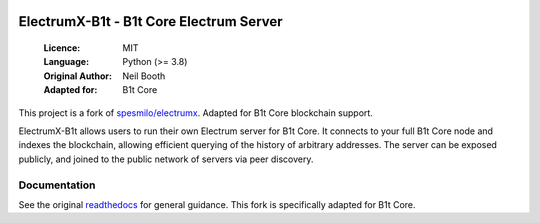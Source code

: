 .. image:: https://api.cirrus-ci.com/github/spesmilo/electrumx.svg?branch=master
    :target: https://cirrus-ci.com/github/spesmilo/electrumx
.. image:: https://coveralls.io/repos/github/spesmilo/electrumx/badge.svg
    :target: https://coveralls.io/github/spesmilo/electrumx

===============================================
ElectrumX-B1t - B1t Core Electrum Server
===============================================

  :Licence: MIT
  :Language: Python (>= 3.8)
  :Original Author: Neil Booth
  :Adapted for: B1t Core

This project is a fork of `spesmilo/electrumx <https://github.com/spesmilo/electrumx>`_.
Adapted for B1t Core blockchain support.

ElectrumX-B1t allows users to run their own Electrum server for B1t Core. It connects to your
full B1t Core node and indexes the blockchain, allowing efficient querying of the history of
arbitrary addresses. The server can be exposed publicly, and joined to the public network
of servers via peer discovery.

Documentation
=============

See the original `readthedocs <https://electrumx-spesmilo.readthedocs.io/>`_ for general guidance.
This fork is specifically adapted for B1t Core.

